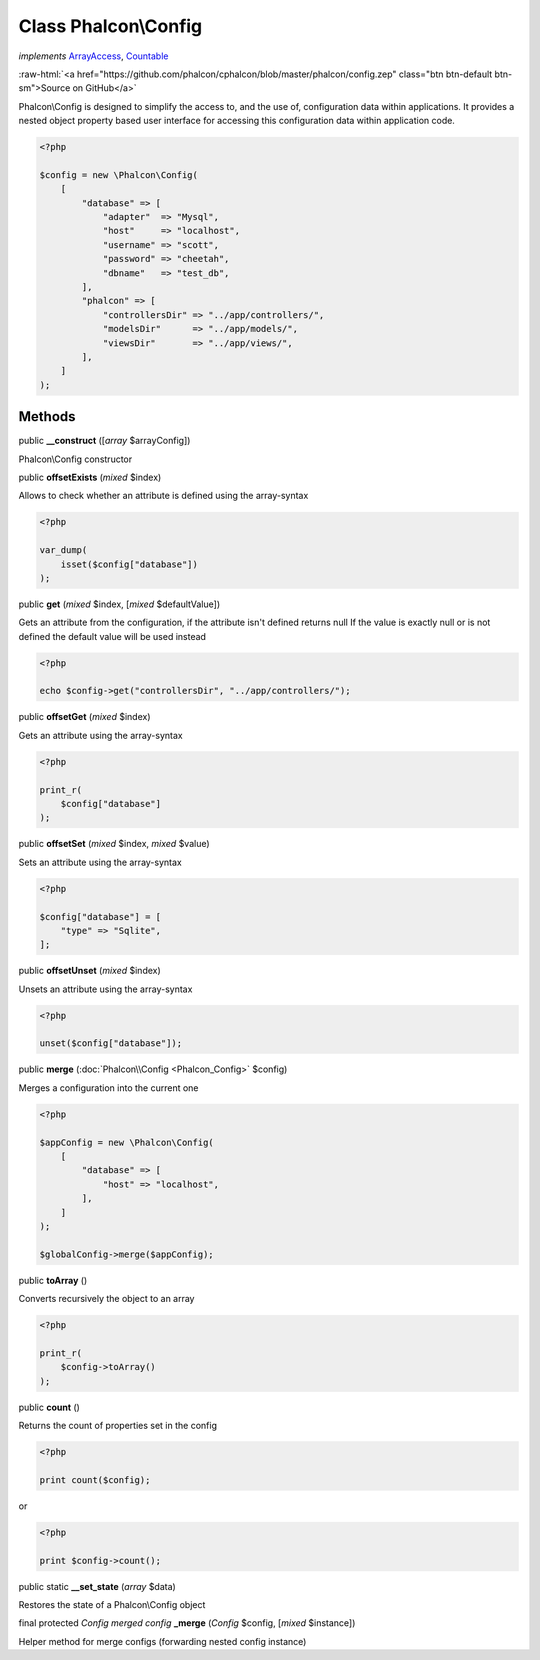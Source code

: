Class **Phalcon\\Config**
=========================

*implements* `ArrayAccess <http://php.net/manual/en/class.arrayaccess.php>`_, `Countable <http://php.net/manual/en/class.countable.php>`_

.. role:: raw-html(raw)
   :format: html

:raw-html:`<a href="https://github.com/phalcon/cphalcon/blob/master/phalcon/config.zep" class="btn btn-default btn-sm">Source on GitHub</a>`

Phalcon\\Config is designed to simplify the access to, and the use of, configuration data within applications.
It provides a nested object property based user interface for accessing this configuration data within
application code.

.. code-block:: php

    <?php

    $config = new \Phalcon\Config(
        [
            "database" => [
                "adapter"  => "Mysql",
                "host"     => "localhost",
                "username" => "scott",
                "password" => "cheetah",
                "dbname"   => "test_db",
            ],
            "phalcon" => [
                "controllersDir" => "../app/controllers/",
                "modelsDir"      => "../app/models/",
                "viewsDir"       => "../app/views/",
            ],
        ]
    );



Methods
-------

public  **__construct** ([*array* $arrayConfig])

Phalcon\\Config constructor



public  **offsetExists** (*mixed* $index)

Allows to check whether an attribute is defined using the array-syntax

.. code-block:: php

    <?php

    var_dump(
        isset($config["database"])
    );




public  **get** (*mixed* $index, [*mixed* $defaultValue])

Gets an attribute from the configuration, if the attribute isn't defined returns null
If the value is exactly null or is not defined the default value will be used instead

.. code-block:: php

    <?php

    echo $config->get("controllersDir", "../app/controllers/");




public  **offsetGet** (*mixed* $index)

Gets an attribute using the array-syntax

.. code-block:: php

    <?php

    print_r(
        $config["database"]
    );




public  **offsetSet** (*mixed* $index, *mixed* $value)

Sets an attribute using the array-syntax

.. code-block:: php

    <?php

    $config["database"] = [
        "type" => "Sqlite",
    ];




public  **offsetUnset** (*mixed* $index)

Unsets an attribute using the array-syntax

.. code-block:: php

    <?php

    unset($config["database"]);




public  **merge** (:doc:`Phalcon\\Config <Phalcon_Config>` $config)

Merges a configuration into the current one

.. code-block:: php

    <?php

    $appConfig = new \Phalcon\Config(
        [
            "database" => [
                "host" => "localhost",
            ],
        ]
    );

    $globalConfig->merge($appConfig);




public  **toArray** ()

Converts recursively the object to an array

.. code-block:: php

    <?php

    print_r(
        $config->toArray()
    );




public  **count** ()

Returns the count of properties set in the config

.. code-block:: php

    <?php

    print count($config);

or

.. code-block:: php

    <?php

    print $config->count();




public static  **__set_state** (*array* $data)

Restores the state of a Phalcon\\Config object



final protected *Config merged config* **_merge** (*Config* $config, [*mixed* $instance])

Helper method for merge configs (forwarding nested config instance)



